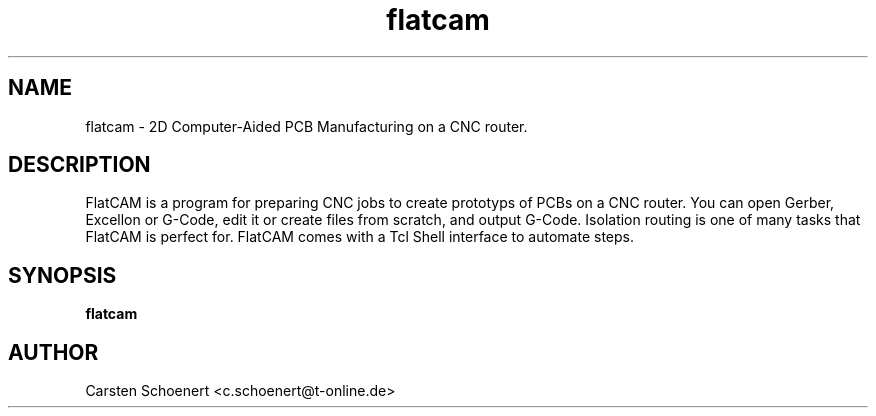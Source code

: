 .TH flatcam 1 "June 22, 2017" "FlatCAM"

.SH NAME
flatcam \- 2D Computer-Aided PCB Manufacturing on a CNC router.

.SH DESCRIPTION
.PP
FlatCAM is a program for preparing CNC jobs to create prototyps of PCBs on a
CNC router. You can open Gerber, Excellon or G-Code, edit it or create files
from scratch, and output G-Code. Isolation routing is one of many tasks that
FlatCAM is perfect for.  FlatCAM comes with a Tcl Shell interface to automate
steps.

.SH SYNOPSIS
.B flatcam

.SH AUTHOR
Carsten Schoenert <c.schoenert@t-online.de>
